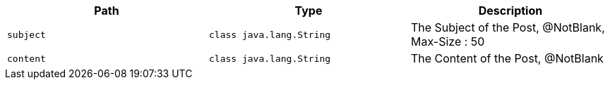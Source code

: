|===
|Path|Type|Description

|`+subject+`
|`+class java.lang.String+`
|The Subject of the Post, @NotBlank, Max-Size : 50

|`+content+`
|`+class java.lang.String+`
|The Content of the Post, @NotBlank

|===